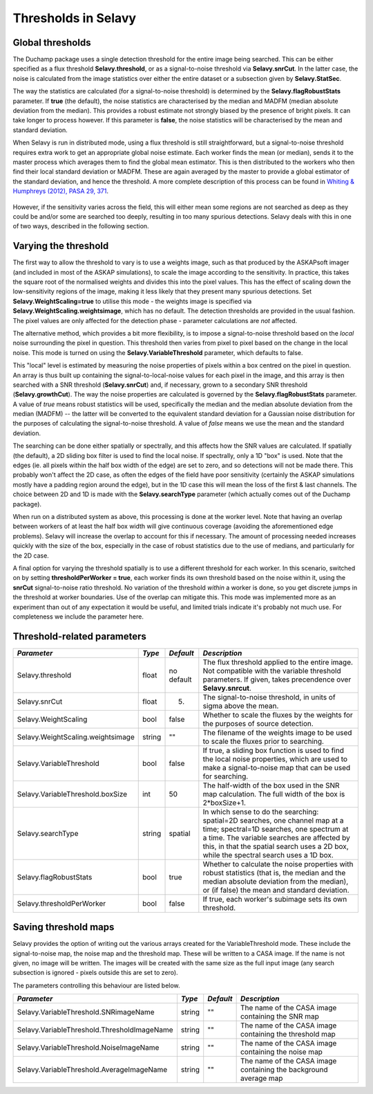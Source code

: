 Thresholds in Selavy
--------------------

Global thresholds
~~~~~~~~~~~~~~~~~
The Duchamp package uses a single detection threshold for the entire image being searched. This can be either specified as a flux threshold **Selavy.threshold**, or as a signal-to-noise threshold via **Selavy.snrCut**. In the latter case, the noise is calculated from the image statistics over either the entire dataset or a subsection given by **Selavy.StatSec**.

The way the statistics are calculated (for a signal-to-noise threshold) is determined by the **Selavy.flagRobustStats** parameter. If **true** (the default), the noise statistics are characterised by the median and MADFM (median absolute deviation from the median). This provides a robust estimate not strongly biased by the presence of bright pixels. It can take longer to process however. If this parameter is **false**, the noise statistics will be characterised by the mean and standard deviation.

When Selavy is run in distributed mode, using a flux threshold is still straightforward, but a signal-to-noise threshold requires extra work to get an appropriate global noise estimate. Each worker finds the mean (or median), sends it to the master process which averages them to find the global mean estimator. This is then distributed to the workers who then find their local standard deviation or MADFM. These are again averaged by the master to provide a global estimator of the standard deviation, and hence the threshold. A more complete description of this process can be found in `Whiting & Humphreys (2012), PASA 29, 371`_.

 .. _Whiting & Humphreys (2012), PASA 29, 371: http://www.publish.csiro.au/paper/AS12028.htm 

However, if the sensitivity varies across the field, this will either mean some regions are not searched as deep as they could be and/or some are searched too deeply, resulting in too many spurious detections. Selavy deals with this in one of two ways, described in the following section.

Varying the threshold
~~~~~~~~~~~~~~~~~~~~~

The first way to allow the threshold to vary is to use a weights image, such as that produced by the ASKAPsoft imager (and included in most of the ASKAP simulations), to scale the image according to the sensitivity. In practice, this takes the square root of the normalised weights and divides this into the pixel values. This has the effect of scaling down the low-sensitivity regions of the image, making it less likely that they present many spurious detections. Set **Selavy.WeightScaling=true** to utilise this mode - the weights image is specified via **Selavy.WeightScaling.weightsimage**, which has no default. The detection thresholds are provided in the usual fashion. The pixel values are only affected for the detection phase - parameter calculations are *not* affected.

The alternative method, which provides a bit more flexibility, is to impose a signal-to-noise threshold based on the *local* noise surrounding the pixel in question. This threshold then varies from pixel to pixel based on the change in the local noise. This mode is turned on using the **Selavy.VariableThreshold** parameter, which defaults to false.

This "local" level is estimated by measuring the noise properties of pixels within a box centred on the pixel in question. An array is thus built up containing the signal-to-local-noise values for each pixel in the image, and this array is then searched with a SNR threshold (**Selavy.snrCut**) and, if necessary, grown to a secondary SNR threshold (**Selavy.growthCut**). The way the noise properties are calculated is governed by the **Selavy.flagRobustStats** parameter. A value of *true* means robust statistics will be used, specifically the median and the median absolute deviation from the median (MADFM) -- the latter will be converted to the equivalent standard deviation for a Gaussian noise distribution for the purposes of calculating the signal-to-noise threshold. A value of *false* means we use the mean and the standard deviation. 

The searching can be done either spatially or spectrally, and this affects how the SNR values are calculated. If spatially (the default), a 2D sliding box filter is used to find the local noise. If spectrally, only a 1D "box" is used. Note that the edges (ie. all pixels within the half box width of the edge) are set to zero, and so detections will not be made there. This probably won't affect the 2D case, as often the edges of the field have poor sensitivity (certainly the ASKAP simulations mostly have a padding region around the edge), but in the 1D case this will mean the loss of the first & last channels. The choice between 2D and 1D is made with the **Selavy.searchType** parameter (which actually comes out of the Duchamp package).

When run on a distributed system as above, this processing is done at the worker level. Note that having an overlap between workers of at least the half box width will give continuous coverage (avoiding the aforementioned edge problems). Selavy will increase the overlap to account for this if necessary. The amount of processing needed increases quickly with the size of the box, especially in the case of robust statistics due to the use of medians, and particularly for the 2D case.

A final option for varying the threshold spatially is to use a different threshold for each worker. In this scenario, switched on by setting **thresholdPerWorker = true**, each worker finds its own threshold based on the noise within it, using the **snrCut** signal-to-noise ratio threshold. No variation of the threshold *within* a worker is done, so you get discrete jumps in the threshold at worker boundaries. Use of the overlap can mitigate this. This mode was implemented more as an experiment than out of any expectation it would be useful, and limited trials indicate it's probably not much use. For completeness we include the parameter here. 

Threshold-related parameters
~~~~~~~~~~~~~~~~~~~~~~~~~~~~

+----------------------------------+------------+-------------+------------------------------------------------------------------+
|*Parameter*                       |*Type*      |*Default*    |*Description*                                                     |
+==================================+============+=============+==================================================================+
|Selavy.threshold                  |float       |no default   |The flux threshold applied to the entire image. Not compatible    |
|                                  |            |             |with the variable threshold parameters. If given, takes           |
|                                  |            |             |precendence over **Selavy.snrcut**.                               |
+----------------------------------+------------+-------------+------------------------------------------------------------------+
|Selavy.snrCut                     |float       |5.           |The signal-to-noise threshold, in units of sigma above the mean.  |
+----------------------------------+------------+-------------+------------------------------------------------------------------+
|Selavy.WeightScaling              |bool        |false        |Whether to scale the fluxes by the weights for the purposes of    |
|                                  |            |             |source detection.                                                 |
+----------------------------------+------------+-------------+------------------------------------------------------------------+
|Selavy.WeightScaling.weightsimage |string      |""           |The filename of the weights image to be used to scale the fluxes  |
|                                  |            |             |prior to searching.                                               |
+----------------------------------+------------+-------------+------------------------------------------------------------------+
|Selavy.VariableThreshold          |bool        |false        |If true, a sliding box function is used to find the local noise   |
|                                  |            |             |properties, which are used to make a signal-to-noise map that can |
|                                  |            |             |be used for searching.                                            |
+----------------------------------+------------+-------------+------------------------------------------------------------------+
|Selavy.VariableThreshold.boxSize  |int         |50           |The half-width of the box used in the SNR map calculation. The    |
|                                  |            |             |full width of the box is 2*boxSize+1.                             |
+----------------------------------+------------+-------------+------------------------------------------------------------------+
|Selavy.searchType                 |string      |spatial      |In which sense to do the searching: spatial=2D searches, one      |
|                                  |            |             |channel map at a time; spectral=1D searches, one spectrum at a    |
|                                  |            |             |time. The variable searches are affected by this, in that the     |
|                                  |            |             |spatial search uses a 2D box, while the spectral search uses a 1D |
|                                  |            |             |box.                                                              |
+----------------------------------+------------+-------------+------------------------------------------------------------------+
|Selavy.flagRobustStats            |bool        |true         |Whether to calculate the noise properties with robust statistics  |
|                                  |            |             |(that is, the median and the median absolute deviation from the   |
|                                  |            |             |median), or (if false) the mean and standard deviation.           |
+----------------------------------+------------+-------------+------------------------------------------------------------------+
|Selavy.thresholdPerWorker         |bool        |false        |If true, each worker's subimage sets its own threshold.           |
+----------------------------------+------------+-------------+------------------------------------------------------------------+

Saving threshold maps
~~~~~~~~~~~~~~~~~~~~~

Selavy provides the option of writing out the various arrays created for the VariableThreshold mode. These include the signal-to-noise map, the noise map and the threshold map. These will be written to a CASA image. If the name is not given, no image will be written. The images will be created with the same size as the full input image (any search subsection is ignored - pixels outside this are set to zero).

The parameters controlling this behaviour are listed below.

+--------------------------------------------+------------+-------------+------------------------------------------------------------------+
|*Parameter*                                 |*Type*      |*Default*    |*Description*                                                     |
+============================================+============+=============+==================================================================+
|Selavy.VariableThreshold.SNRimageName       |string      |""           |The name of the CASA image containing the SNR map                 |
|                                            |            |             |                                                                  |
+--------------------------------------------+------------+-------------+------------------------------------------------------------------+
|Selavy.VariableThreshold.ThresholdImageName |string      |""           |The name of the CASA image containing the threshold map           |
|                                            |            |             |                                                                  |
+--------------------------------------------+------------+-------------+------------------------------------------------------------------+
|Selavy.VariableThreshold.NoiseImageName     |string      |""           |The name of the CASA image containing the noise map               |
|                                            |            |             |                                                                  |
+--------------------------------------------+------------+-------------+------------------------------------------------------------------+
|Selavy.VariableThreshold.AverageImageName   |string      |""           |The name of the CASA image containing the background average map  |
|                                            |            |             |                                                                  |
+--------------------------------------------+------------+-------------+------------------------------------------------------------------+
